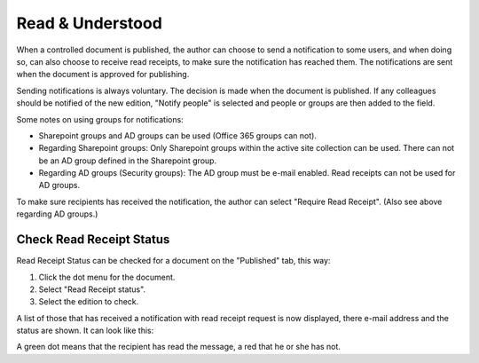 Read & Understood
===========================
When a controlled document is published, the author can choose to send a notification to some users, and when doing so, can also choose to receive read receipts, to make sure the notification has reached them. The notifications are sent when the document is approved for publishing.

Sending notifications is always voluntary. The decision is made when the document is published. If any colleagues should be notified of the new edition, "Notify people" is selected and people or groups are then added to the field.

.. image:: notify-people.png

Some notes on using groups for notifications:

+ Sharepoint groups and AD groups can be used (Office 365 groups can not).
+ Regarding	Sharepoint groups: Only Sharepoint groups within the active site collection can be used. There can not be an AD group defined in the Sharepoint group.
+ Regarding AD groups (Security groups): The AD group must be e-mail enabled. Read receipts can not be used for AD groups.

To make sure recipients has received the notification, the author can select "Require Read Receipt". (Also see above regarding AD groups.)

.. image:: read-receipt.png

Check Read Receipt Status
***************************
Read Receipt Status can be checked for a document on the "Published" tab, this way:

1.	Click the dot menu for the document.
2.	Select "Read Receipt status". 
3. Select the edition to check.

A list of those that has received a notification with read receipt request is now displayed, there e-mail address and the status are shown. It can look like this:

.. image:: read-receipt-status.png
 
A green dot means that the recipient has read the message, a red that he or she has not.


